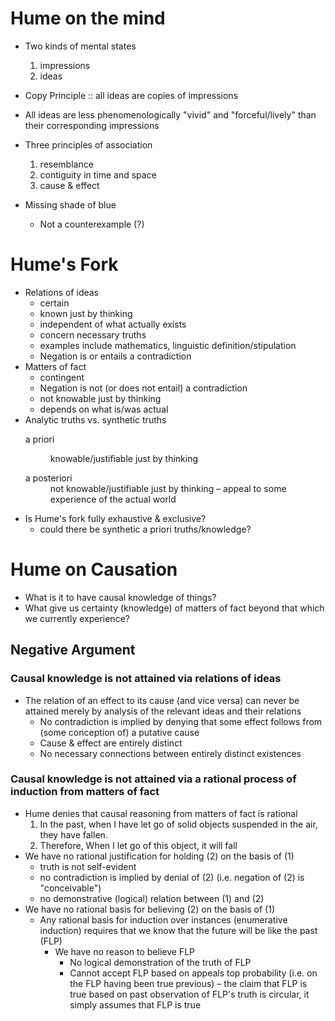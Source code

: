 * Hume on the mind
- Two kinds of mental states
  1. impressions
  2. ideas
     
- Copy Principle :: all ideas are copies of impressions
                    
- All ideas are less phenomenologically "vivid" and "forceful/lively" than
  their corresponding impressions
  
- Three principles of association
  1. resemblance
  2. contiguity in time and space
  3. cause & effect

- Missing shade of blue
  - Not a counterexample (?) 
    
* Hume's Fork 
- Relations of ideas
  - certain
  - known just by thinking
  - independent of what actually exists
  - concern necessary truths
  - examples include mathematics, linguistic definition/stipulation
  - Negation is or entails a contradiction 
- Matters of fact
  - contingent
  - Negation is not (or does not entail) a contradiction
  - not knowable just by thinking
  - depends on what is/was actual 
    
- Analytic truths vs. synthetic truths
  - a priori :: knowable/justifiable just by thinking

  - a posteriori :: not knowable/justifiable just by thinking -- appeal to some
                    experience of the actual world

                    
- Is Hume's fork fully exhaustive & exclusive? 
  - could there be synthetic a priori truths/knowledge?

* Hume on Causation
- What is it to have causal knowledge of things?
- What give us certainty (knowledge) of matters of fact beyond that which
  we currently experience?

** Negative Argument 
*** Causal knowledge is not attained via relations of ideas
- The relation of an effect to its cause (and vice versa) can never be
  attained merely by analysis of the relevant ideas and their relations
  - No contradiction is implied by denying that some effect follows from
    (some conception of) a putative cause
  - Cause & effect are entirely distinct
  - No necessary connections between entirely distinct existences
*** Causal knowledge is not attained via a rational process of induction from matters of fact 
- Hume denies that causal reasoning from matters of fact is rational 
  1. In the past, when I have let go of solid objects suspended in the
     air, they have fallen.
  2. Therefore, When I let go of this object, it will fall 
     
- We have no rational justification for holding (2) on the basis of (1)
  - truth is not self-evident
  - no contradiction is implied by denial of (2) (i.e. negation of (2)
    is "conceivable")
  - no demonstrative (logical) relation between (1) and (2) 
    
- We have no rational basis for believing (2) on the basis of (1)
  - Any rational basis for induction over instances (enumerative
    induction) requires that we know that the future will be like the
    past (FLP)
    - We have no reason to believe FLP
      - No logical demonstration of the truth of FLP
      - Cannot accept FLP based on appeals top probability (i.e. on the
        FLP having been true previous) -- the claim that FLP is true
        based on past observation of FLP's truth is circular, it simply
        assumes that FLP is true

